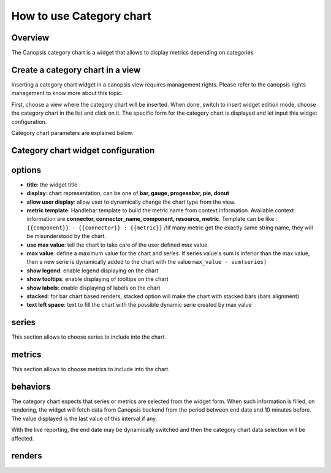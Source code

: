 .. _user-ui-widgets-categorychart:

How to use Category chart
=========================

Overview
--------

The Canopsis category chart is a widget that allows to display metrics depending on categories

Create a category chart in a view
---------------------------------

Inserting a category chart widget in a canopsis view requires management rights. Please refer to the canopsis rights management to know more about this topic.

First, choose a view where the category chart will be inserted. When done, switch to insert widget edition mode, choose the category chart in the list and click on it. The specific form for the category chart is displayed and let input this widget configuration.

Category chart parameters are explained below.

Category chart widget configuration
-----------------------------------

.. image:: ../../../_static/images/categorychart/form.png

options
-------

- **title**: the widget title
- **display**: chart representation, can be one of **bar, gauge, progessbar, pie, donut**
- **allow user display**: allow user to dynamically change the chart type from the view.
- **metric template**: Handlebar template to build the metric name from context information. Available context information are **connector, connector_name, component, resource, metric**. Template can be like : ``{{component}} - {{connector}} : {{metric}}`` /!\ if many metric get the exactly same string name, they will be misunderstood by the chart.
- **use max value**: tell the chart to take care of the user defined max value.
- **max value**: define a maximum value for the chart and series. If series value's sum is inferior than the max value, then a new serie is dynamically added to the chart with the value ``max_value - sum(series)``
- **show legend**: enable legend displaying on the chart
- **show tooltips**: enable displaying of tooltips on the chart
- **show labels**: enable displaying of labels on the chart
- **stacked**: for bar chart based renders, stacked option will make the chart with stacked bars (bars alignment)
- **text left space**: text to fill the chart with the possible dynamic serie created by max value

.. image:: ../../../_static/images/categorychart/series.png

series
------

This section allows to choose series to include into the chart.

.. image:: ../../../_static/images/categorychart/metrics.png

metrics
-------

This section allows to choose metrics to include into the chart.

behaviors
---------

The category chart expects that series or metrics are selected from the widget form. When such information is filled, on rendering, the widget will fetch data from Canopsis backend from the period between end date and 10 minutes before. The value displayed is the last value of this interval if any.

With the live reporting, the end date may be dynamically switched and then the category chart data selection will be affected.

renders
-------

.. image:: ../../../_static/images/categorychart/bar.png
.. image:: ../../../_static/images/categorychart/progressbar.png
.. image:: ../../../_static/images/categorychart/donut.png
.. image:: ../../../_static/images/categorychart/pie.png
.. image:: ../../../_static/images/categorychart/gauge.png
